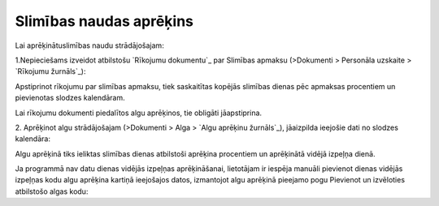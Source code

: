.. 14129 ============================Slimības naudas aprēķins============================ 


Lai aprēķinātuslimības naudu strādājošajam:


1.Nepieciešams izveidot atbilstošu `Rīkojumu dokumentu`_ par Slimības
apmaksu (>Dokumenti > Personāla uzskaite > `Rīkojumu žurnāls`_):







Apstiprinot rīkojumu par slimības apmaksu, tiek saskaitītas kopējās
slimības dienas pēc apmaksas procentiem un pievienotas slodzes
kalendāram.



Lai rīkojumu dokumenti piedalītos algu aprēķinos, tie obligāti
jāapstiprina.



2. Aprēķinot algu strādājošajam (>Dokumenti > Alga > `Algu aprēķinu
žurnāls`_), jāaizpilda ieejošie dati no slodzes kalendāra:







Algu aprēķinā tiks ieliktas slimības dienas atbilstoši aprēķina
procentiem un aprēķinātā vidējā izpeļņa dienā.







Ja programmā nav datu dienas vidējās izpeļņas aprēķināšanai,
lietotājam ir iespēja manuāli pievienot dienas vidējās izpeļņas kodu
algu aprēķina kartiņā ieejošajos datos, izmantojot algu aprēķinā
pieejamo pogu Pievienot un izvēloties atbilstošo algas kodu:





 